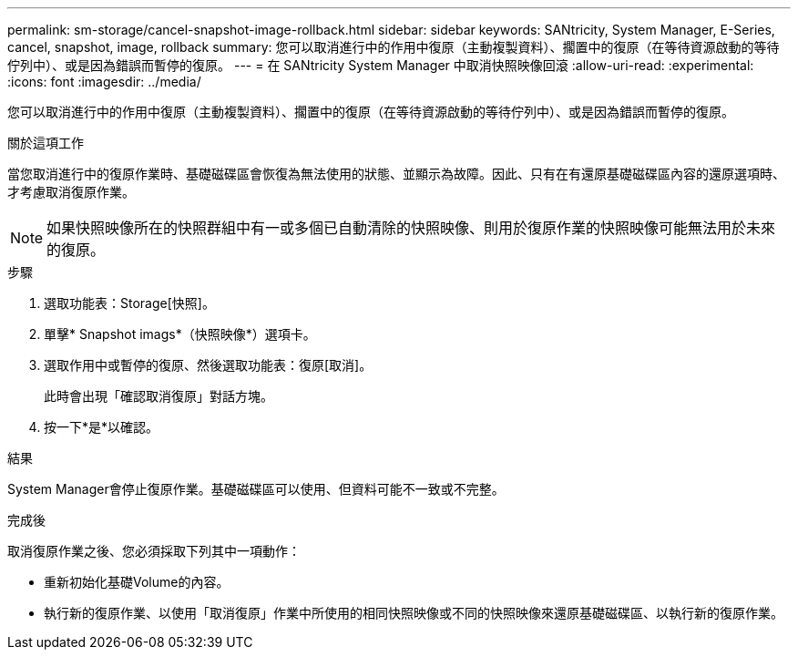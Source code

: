 ---
permalink: sm-storage/cancel-snapshot-image-rollback.html 
sidebar: sidebar 
keywords: SANtricity, System Manager, E-Series, cancel, snapshot, image, rollback 
summary: 您可以取消進行中的作用中復原（主動複製資料）、擱置中的復原（在等待資源啟動的等待佇列中）、或是因為錯誤而暫停的復原。 
---
= 在 SANtricity System Manager 中取消快照映像回滾
:allow-uri-read: 
:experimental: 
:icons: font
:imagesdir: ../media/


[role="lead"]
您可以取消進行中的作用中復原（主動複製資料）、擱置中的復原（在等待資源啟動的等待佇列中）、或是因為錯誤而暫停的復原。

.關於這項工作
當您取消進行中的復原作業時、基礎磁碟區會恢復為無法使用的狀態、並顯示為故障。因此、只有在有還原基礎磁碟區內容的還原選項時、才考慮取消復原作業。

[NOTE]
====
如果快照映像所在的快照群組中有一或多個已自動清除的快照映像、則用於復原作業的快照映像可能無法用於未來的復原。

====
.步驟
. 選取功能表：Storage[快照]。
. 單擊* Snapshot imags*（快照映像*）選項卡。
. 選取作用中或暫停的復原、然後選取功能表：復原[取消]。
+
此時會出現「確認取消復原」對話方塊。

. 按一下*是*以確認。


.結果
System Manager會停止復原作業。基礎磁碟區可以使用、但資料可能不一致或不完整。

.完成後
取消復原作業之後、您必須採取下列其中一項動作：

* 重新初始化基礎Volume的內容。
* 執行新的復原作業、以使用「取消復原」作業中所使用的相同快照映像或不同的快照映像來還原基礎磁碟區、以執行新的復原作業。

